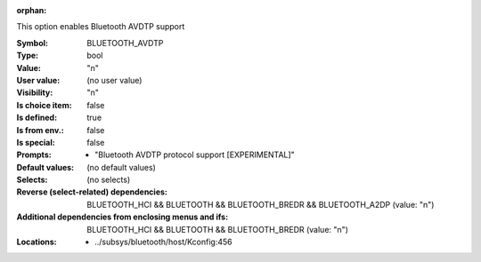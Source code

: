 :orphan:

.. title:: BLUETOOTH_AVDTP

.. option:: CONFIG_BLUETOOTH_AVDTP:
.. _CONFIG_BLUETOOTH_AVDTP:

This option enables Bluetooth AVDTP support



:Symbol:           BLUETOOTH_AVDTP
:Type:             bool
:Value:            "n"
:User value:       (no user value)
:Visibility:       "n"
:Is choice item:   false
:Is defined:       true
:Is from env.:     false
:Is special:       false
:Prompts:

 *  "Bluetooth AVDTP protocol support [EXPERIMENTAL]"
:Default values:
 (no default values)
:Selects:
 (no selects)
:Reverse (select-related) dependencies:
 BLUETOOTH_HCI && BLUETOOTH && BLUETOOTH_BREDR && BLUETOOTH_A2DP (value: "n")
:Additional dependencies from enclosing menus and ifs:
 BLUETOOTH_HCI && BLUETOOTH && BLUETOOTH_BREDR (value: "n")
:Locations:
 * ../subsys/bluetooth/host/Kconfig:456